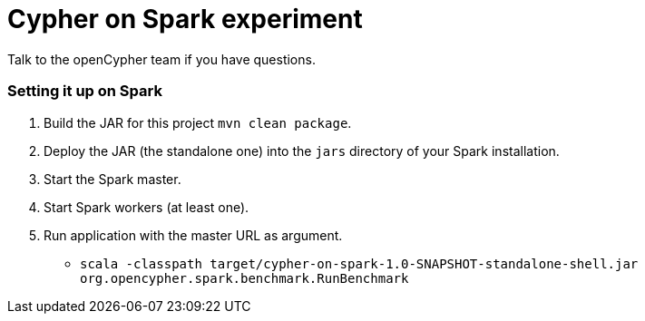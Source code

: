 = Cypher on Spark experiment

Talk to the openCypher team if you have questions.


=== Setting it up on Spark

1. Build the JAR for this project `mvn clean package`.
2. Deploy the JAR (the standalone one) into the `jars` directory of your Spark installation.
3. Start the Spark master.
4. Start Spark workers (at least one).
5. Run application with the master URL as argument.
** `scala -classpath target/cypher-on-spark-1.0-SNAPSHOT-standalone-shell.jar org.opencypher.spark.benchmark.RunBenchmark`
